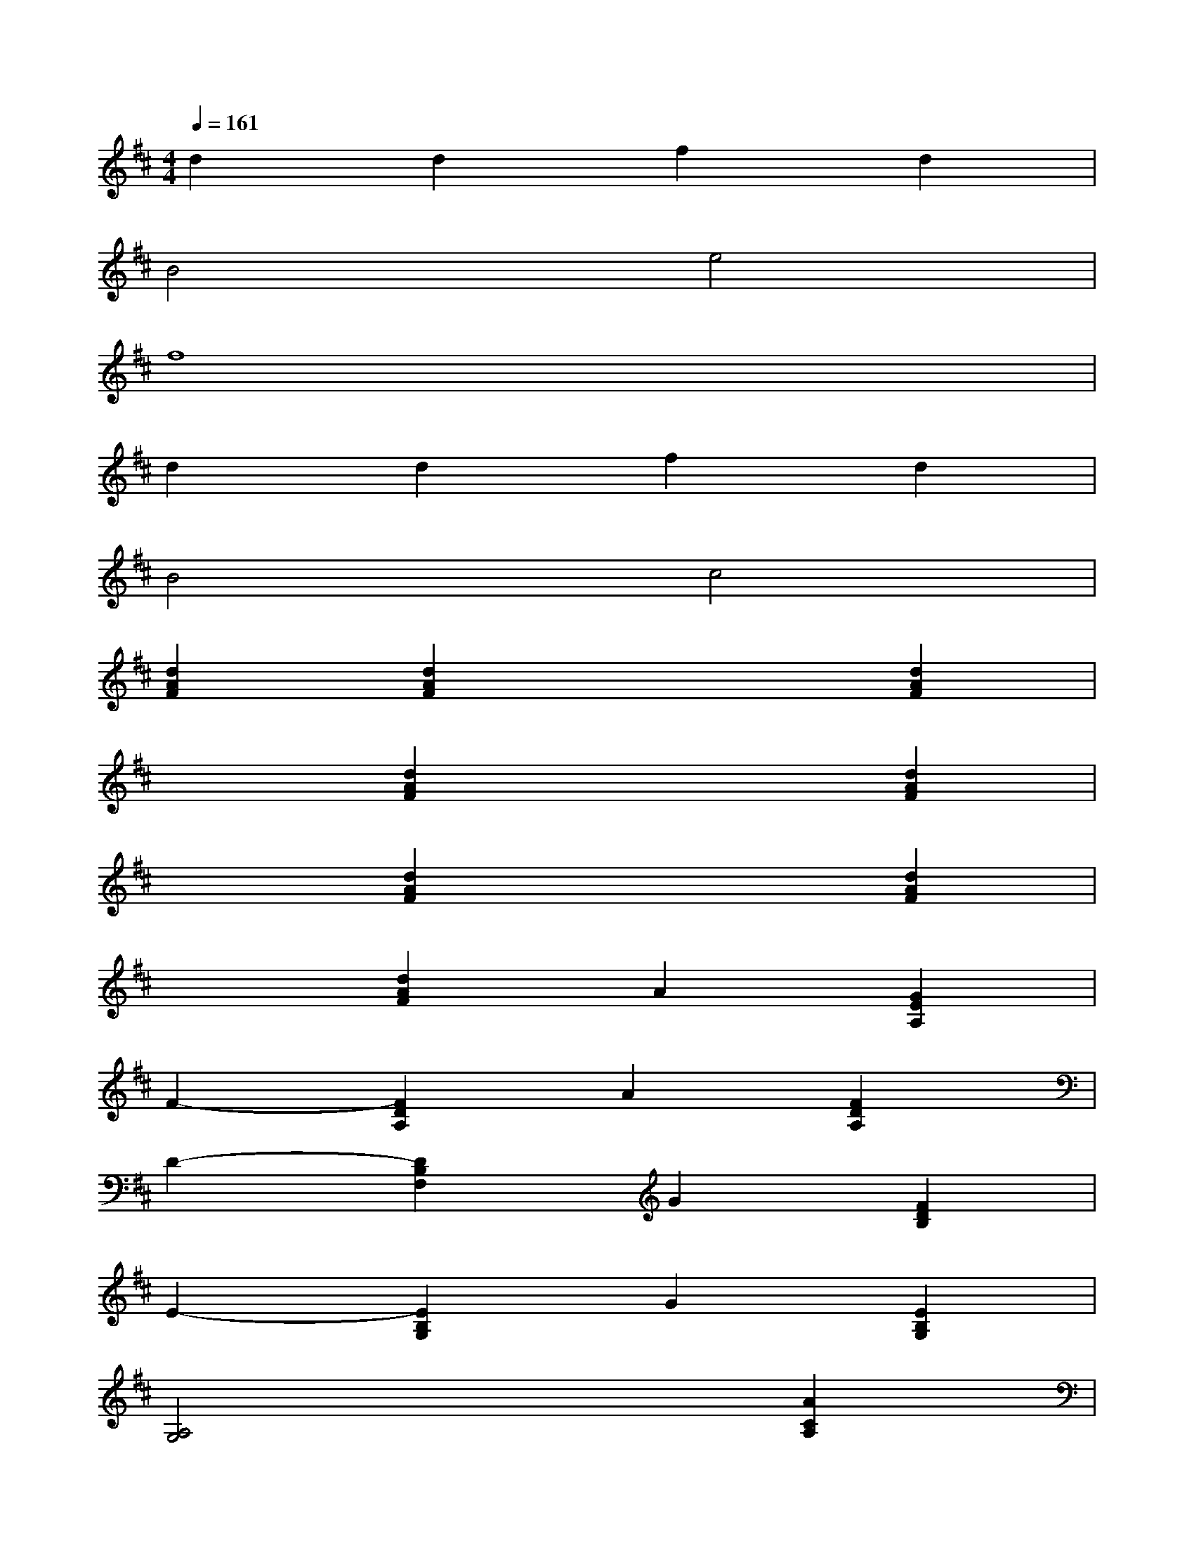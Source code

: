 X:1
T:
M:4/4
L:1/8
Q:1/4=161
K:D%2sharps
V:1
d2d2f2d2|
B4e4|
f8|
d2d2f2d2|
B4c4|
[d2A2F2][d2A2F2]x2[d2A2F2]|
x2[d2A2F2]x2[d2A2F2]|
x2[d2A2F2]x2[d2A2F2]|
x2[d2A2F2]A2[G2E2A,2]|
F2-[F2D2A,2]A2[F2D2A,2]|
D2-[D2B,2F,2]G2[F2D2B,2]|
E2-[E2B,2G,2]G2[E2B,2G,2]|
[A,4G,4]x2[A2C2A,2]|
D2[D2A,2F,2]D2[D2A,2F,2]|
D2-[F2D2B,2]D2-[F2D2B,2]|
E2-[E2B,2^G,2]B2-[B2E2D2]